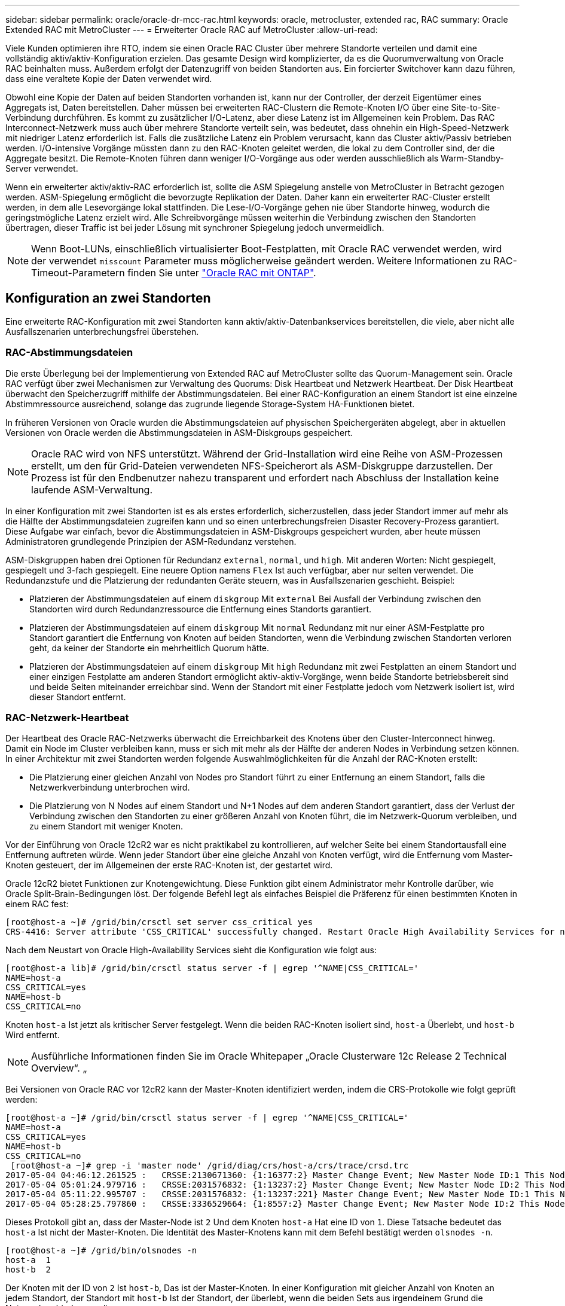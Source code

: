 ---
sidebar: sidebar 
permalink: oracle/oracle-dr-mcc-rac.html 
keywords: oracle, metrocluster, extended rac, RAC 
summary: Oracle Extended RAC mit MetroCluster 
---
= Erweiterter Oracle RAC auf MetroCluster
:allow-uri-read: 


[role="lead"]
Viele Kunden optimieren ihre RTO, indem sie einen Oracle RAC Cluster über mehrere Standorte verteilen und damit eine vollständig aktiv/aktiv-Konfiguration erzielen. Das gesamte Design wird komplizierter, da es die Quorumverwaltung von Oracle RAC beinhalten muss. Außerdem erfolgt der Datenzugriff von beiden Standorten aus. Ein forcierter Switchover kann dazu führen, dass eine veraltete Kopie der Daten verwendet wird.

Obwohl eine Kopie der Daten auf beiden Standorten vorhanden ist, kann nur der Controller, der derzeit Eigentümer eines Aggregats ist, Daten bereitstellen. Daher müssen bei erweiterten RAC-Clustern die Remote-Knoten I/O über eine Site-to-Site-Verbindung durchführen. Es kommt zu zusätzlicher I/O-Latenz, aber diese Latenz ist im Allgemeinen kein Problem. Das RAC Interconnect-Netzwerk muss auch über mehrere Standorte verteilt sein, was bedeutet, dass ohnehin ein High-Speed-Netzwerk mit niedriger Latenz erforderlich ist. Falls die zusätzliche Latenz ein Problem verursacht, kann das Cluster aktiv/Passiv betrieben werden. I/O-intensive Vorgänge müssten dann zu den RAC-Knoten geleitet werden, die lokal zu dem Controller sind, der die Aggregate besitzt. Die Remote-Knoten führen dann weniger I/O-Vorgänge aus oder werden ausschließlich als Warm-Standby-Server verwendet.

Wenn ein erweiterter aktiv/aktiv-RAC erforderlich ist, sollte die ASM Spiegelung anstelle von MetroCluster in Betracht gezogen werden. ASM-Spiegelung ermöglicht die bevorzugte Replikation der Daten. Daher kann ein erweiterter RAC-Cluster erstellt werden, in dem alle Lesevorgänge lokal stattfinden. Die Lese-I/O-Vorgänge gehen nie über Standorte hinweg, wodurch die geringstmögliche Latenz erzielt wird. Alle Schreibvorgänge müssen weiterhin die Verbindung zwischen den Standorten übertragen, dieser Traffic ist bei jeder Lösung mit synchroner Spiegelung jedoch unvermeidlich.


NOTE: Wenn Boot-LUNs, einschließlich virtualisierter Boot-Festplatten, mit Oracle RAC verwendet werden, wird der verwendet `misscount` Parameter muss möglicherweise geändert werden. Weitere Informationen zu RAC-Timeout-Parametern finden Sie unter link:../oracle-configuration/rac.html["Oracle RAC mit ONTAP"].



== Konfiguration an zwei Standorten

Eine erweiterte RAC-Konfiguration mit zwei Standorten kann aktiv/aktiv-Datenbankservices bereitstellen, die viele, aber nicht alle Ausfallszenarien unterbrechungsfrei überstehen.



=== RAC-Abstimmungsdateien

Die erste Überlegung bei der Implementierung von Extended RAC auf MetroCluster sollte das Quorum-Management sein. Oracle RAC verfügt über zwei Mechanismen zur Verwaltung des Quorums: Disk Heartbeat und Netzwerk Heartbeat. Der Disk Heartbeat überwacht den Speicherzugriff mithilfe der Abstimmungsdateien. Bei einer RAC-Konfiguration an einem Standort ist eine einzelne Abstimmressource ausreichend, solange das zugrunde liegende Storage-System HA-Funktionen bietet.

In früheren Versionen von Oracle wurden die Abstimmungsdateien auf physischen Speichergeräten abgelegt, aber in aktuellen Versionen von Oracle werden die Abstimmungsdateien in ASM-Diskgroups gespeichert.


NOTE: Oracle RAC wird von NFS unterstützt. Während der Grid-Installation wird eine Reihe von ASM-Prozessen erstellt, um den für Grid-Dateien verwendeten NFS-Speicherort als ASM-Diskgruppe darzustellen. Der Prozess ist für den Endbenutzer nahezu transparent und erfordert nach Abschluss der Installation keine laufende ASM-Verwaltung.

In einer Konfiguration mit zwei Standorten ist es als erstes erforderlich, sicherzustellen, dass jeder Standort immer auf mehr als die Hälfte der Abstimmungsdateien zugreifen kann und so einen unterbrechungsfreien Disaster Recovery-Prozess garantiert. Diese Aufgabe war einfach, bevor die Abstimmungsdateien in ASM-Diskgroups gespeichert wurden, aber heute müssen Administratoren grundlegende Prinzipien der ASM-Redundanz verstehen.

ASM-Diskgruppen haben drei Optionen für Redundanz `external`, `normal`, und `high`. Mit anderen Worten: Nicht gespiegelt, gespiegelt und 3-fach gespiegelt. Eine neuere Option namens `Flex` Ist auch verfügbar, aber nur selten verwendet. Die Redundanzstufe und die Platzierung der redundanten Geräte steuern, was in Ausfallszenarien geschieht. Beispiel:

* Platzieren der Abstimmungsdateien auf einem `diskgroup` Mit `external` Bei Ausfall der Verbindung zwischen den Standorten wird durch Redundanzressource die Entfernung eines Standorts garantiert.
* Platzieren der Abstimmungsdateien auf einem `diskgroup` Mit `normal` Redundanz mit nur einer ASM-Festplatte pro Standort garantiert die Entfernung von Knoten auf beiden Standorten, wenn die Verbindung zwischen Standorten verloren geht, da keiner der Standorte ein mehrheitlich Quorum hätte.
* Platzieren der Abstimmungsdateien auf einem `diskgroup` Mit `high` Redundanz mit zwei Festplatten an einem Standort und einer einzigen Festplatte am anderen Standort ermöglicht aktiv-aktiv-Vorgänge, wenn beide Standorte betriebsbereit sind und beide Seiten miteinander erreichbar sind. Wenn der Standort mit einer Festplatte jedoch vom Netzwerk isoliert ist, wird dieser Standort entfernt.




=== RAC-Netzwerk-Heartbeat

Der Heartbeat des Oracle RAC-Netzwerks überwacht die Erreichbarkeit des Knotens über den Cluster-Interconnect hinweg. Damit ein Node im Cluster verbleiben kann, muss er sich mit mehr als der Hälfte der anderen Nodes in Verbindung setzen können. In einer Architektur mit zwei Standorten werden folgende Auswahlmöglichkeiten für die Anzahl der RAC-Knoten erstellt:

* Die Platzierung einer gleichen Anzahl von Nodes pro Standort führt zu einer Entfernung an einem Standort, falls die Netzwerkverbindung unterbrochen wird.
* Die Platzierung von N Nodes auf einem Standort und N+1 Nodes auf dem anderen Standort garantiert, dass der Verlust der Verbindung zwischen den Standorten zu einer größeren Anzahl von Knoten führt, die im Netzwerk-Quorum verbleiben, und zu einem Standort mit weniger Knoten.


Vor der Einführung von Oracle 12cR2 war es nicht praktikabel zu kontrollieren, auf welcher Seite bei einem Standortausfall eine Entfernung auftreten würde. Wenn jeder Standort über eine gleiche Anzahl von Knoten verfügt, wird die Entfernung vom Master-Knoten gesteuert, der im Allgemeinen der erste RAC-Knoten ist, der gestartet wird.

Oracle 12cR2 bietet Funktionen zur Knotengewichtung. Diese Funktion gibt einem Administrator mehr Kontrolle darüber, wie Oracle Split-Brain-Bedingungen löst. Der folgende Befehl legt als einfaches Beispiel die Präferenz für einen bestimmten Knoten in einem RAC fest:

....
[root@host-a ~]# /grid/bin/crsctl set server css_critical yes
CRS-4416: Server attribute 'CSS_CRITICAL' successfully changed. Restart Oracle High Availability Services for new value to take effect.
....
Nach dem Neustart von Oracle High-Availability Services sieht die Konfiguration wie folgt aus:

....
[root@host-a lib]# /grid/bin/crsctl status server -f | egrep '^NAME|CSS_CRITICAL='
NAME=host-a
CSS_CRITICAL=yes
NAME=host-b
CSS_CRITICAL=no
....
Knoten `host-a` Ist jetzt als kritischer Server festgelegt. Wenn die beiden RAC-Knoten isoliert sind, `host-a` Überlebt, und `host-b` Wird entfernt.


NOTE: Ausführliche Informationen finden Sie im Oracle Whitepaper „Oracle Clusterware 12c Release 2 Technical Overview“. „

Bei Versionen von Oracle RAC vor 12cR2 kann der Master-Knoten identifiziert werden, indem die CRS-Protokolle wie folgt geprüft werden:

....
[root@host-a ~]# /grid/bin/crsctl status server -f | egrep '^NAME|CSS_CRITICAL='
NAME=host-a
CSS_CRITICAL=yes
NAME=host-b
CSS_CRITICAL=no
 [root@host-a ~]# grep -i 'master node' /grid/diag/crs/host-a/crs/trace/crsd.trc
2017-05-04 04:46:12.261525 :   CRSSE:2130671360: {1:16377:2} Master Change Event; New Master Node ID:1 This Node's ID:1
2017-05-04 05:01:24.979716 :   CRSSE:2031576832: {1:13237:2} Master Change Event; New Master Node ID:2 This Node's ID:1
2017-05-04 05:11:22.995707 :   CRSSE:2031576832: {1:13237:221} Master Change Event; New Master Node ID:1 This Node's ID:1
2017-05-04 05:28:25.797860 :   CRSSE:3336529664: {1:8557:2} Master Change Event; New Master Node ID:2 This Node's ID:1
....
Dieses Protokoll gibt an, dass der Master-Node ist `2` Und dem Knoten `host-a` Hat eine ID von `1`. Diese Tatsache bedeutet das `host-a` Ist nicht der Master-Knoten. Die Identität des Master-Knotens kann mit dem Befehl bestätigt werden `olsnodes -n`.

....
[root@host-a ~]# /grid/bin/olsnodes -n
host-a  1
host-b  2
....
Der Knoten mit der ID von `2` Ist `host-b`, Das ist der Master-Knoten. In einer Konfiguration mit gleicher Anzahl von Knoten an jedem Standort, der Standort mit `host-b` Ist der Standort, der überlebt, wenn die beiden Sets aus irgendeinem Grund die Netzwerkverbindung verlieren.

Der Protokolleintrag, der den Master-Knoten identifiziert, kann möglicherweise aus dem System altern. In diesem Fall können die Zeitstempel der Oracle Cluster Registry (OCR) Backups verwendet werden.

....
[root@host-a ~]#  /grid/bin/ocrconfig -showbackup
host-b     2017/05/05 05:39:53     /grid/cdata/host-cluster/backup00.ocr     0
host-b     2017/05/05 01:39:53     /grid/cdata/host-cluster/backup01.ocr     0
host-b     2017/05/04 21:39:52     /grid/cdata/host-cluster/backup02.ocr     0
host-a     2017/05/04 02:05:36     /grid/cdata/host-cluster/day.ocr     0
host-a     2017/04/22 02:05:17     /grid/cdata/host-cluster/week.ocr     0
....
Dieses Beispiel zeigt, dass der Master-Knoten ist `host-b`. Sie zeigt auch eine Änderung im Master-Knoten von an `host-a` Bis `host-b` Am 4. Mai zwischen 2:05 und 21:39 Uhr. Diese Methode zur Identifizierung des Master-Knotens ist nur dann sicher zu verwenden, wenn die CRS-Protokolle ebenfalls geprüft wurden, da sich der Master-Knoten möglicherweise seit der vorherigen OCR-Sicherung geändert hat. Wenn diese Änderung stattgefunden hat, sollte sie in den OCR-Protokollen sichtbar sein.

Die meisten Kunden wählen eine einzelne Abstimmdiskette, die die gesamte Umgebung und eine gleiche Anzahl von RAC-Knoten an jedem Standort unterstützt. Die Datenträgergruppe sollte auf dem Standort platziert werden, der die Datenbank enthält. Das Ergebnis ist, dass der Verlust der Verbindung zu einer Entfernung am Remote-Standort führt. Der Remote-Standort hätte weder Quorum noch würde er Zugriff auf die Datenbankdateien haben, aber der lokale Standort läuft weiterhin wie gewohnt. Wenn die Konnektivität wiederhergestellt ist, kann die Remote-Instanz wieder online geschaltet werden.

Bei einem Notfall ist eine Umschaltung erforderlich, um die Datenbankdateien und die abstimmende Diskgruppe am verbleibenden Standort online zu schalten. Wenn AUSO die Umschaltung auslösen kann, wird das NVFAIL nicht ausgelöst, da bekannt ist, dass das Cluster synchron ist und die Speicherressourcen ordnungsgemäß online gehen. AUSO ist ein sehr schneller Vorgang und sollte vor dem abgeschlossen werden `disktimeout` Zeitraum läuft ab.

Da es nur zwei Standorte gibt, ist es nicht möglich, eine automatisierte externe Tiebreaking-Software zu verwenden, was bedeutet, dass die erzwungene Umschaltung eine manuelle Operation sein muss.



== Konfigurationen mit drei Standorten

Ein erweiterter RAC-Cluster lässt sich mit drei Standorten viel einfacher erstellen. Die beiden Standorte, die jeweils die Hälfte des MetroCluster Systems hosten, unterstützen auch die Datenbank-Workloads, während der dritte Standort als Tiebreaker für die Datenbank und das MetroCluster System dient. Die Oracle Tiebreaker-Konfiguration kann so einfach sein, als ob ein Mitglied der ASM-Diskgroup, die für die Abstimmung an einem dritten Standort verwendet wird, platziert werden könnte, und kann auch eine Betriebsinstanz am dritten Standort enthalten, um sicherzustellen, dass es eine ungerade Anzahl von Knoten im RAC-Cluster gibt.


NOTE: Wichtige Informationen zur Verwendung von NFS in einer erweiterten RAC-Konfiguration finden Sie in der Oracle Dokumentation zum Thema „Quorum-Fehlergruppe“. Zusammenfassend kann es sein, dass die NFS-Mount-Optionen geändert werden müssen, um sicherzustellen, dass der Verlust der Verbindung zum dritten Standort, der Quorumressourcen hostet, nicht die primären Oracle-Server oder Oracle RAC-Prozesse hängt.
